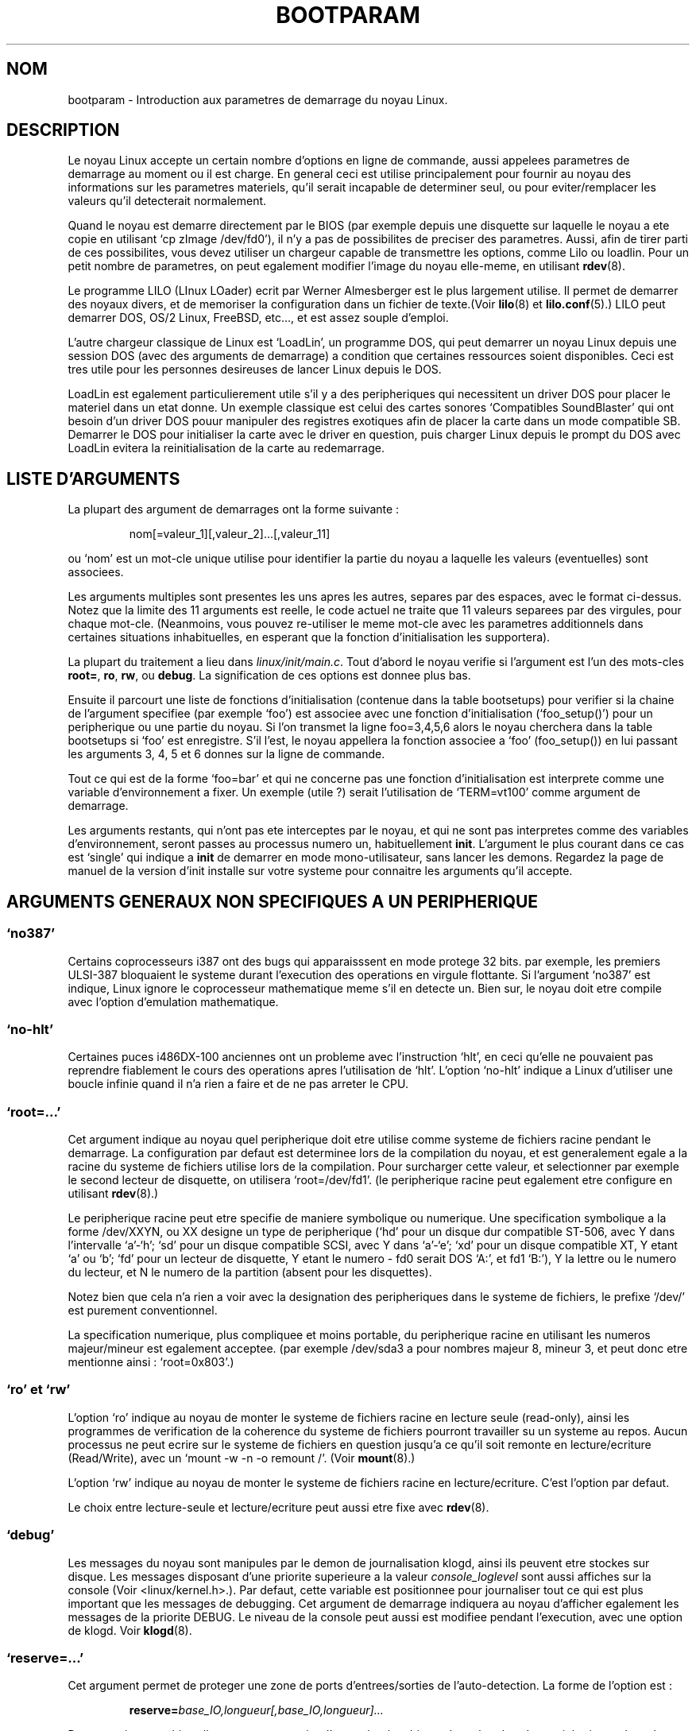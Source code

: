 .\" Copyright (c) 1995 Paul Gortmaker
.\"
.\" This is free documentation; you can redistribute it and/or
.\" modify it under the terms of the GNU General Public License as
.\" published by the Free Software Foundation; either version 2 of
.\" the License, or (at your option) any later version.
.\"
.\" The GNU General Public License's references to "object code"
.\" and "executables" are to be interpreted as the output of any
.\" document formatting or typesetting system, including
.\" intermediate and printed output.
.\"
.\" This manual is distributed in the hope that it will be useful,
.\" but WITHOUT ANY WARRANTY; without even the implied warranty of
.\" MERCHANTABILITY or FITNESS FOR A PARTICULAR PURPOSE.  See the
.\" GNU General Public License for more details.
.\"
.\" You should have received a copy of the GNU General Public
.\" License along with this manual; if not, write to the Free
.\" Software Foundation, Inc., 675 Mass Ave, Cambridge, MA 02139,
.\" USA.
.\"
.\" This man page written 950814 by aeb, based on Paul Gortmaker's HOWTO
.\" (dated v1.0.1, 15/08/95).
.\"
.\"
.\" Traduction 20/10/1996 par Christophe Blaess (ccb@club-internet.fr)
.\"
.TH BOOTPARAM 7 "20 Octobre 1996" "Linux 1.3.19" "Manuel de l'administrateur Linux"
.SH NOM
bootparam \- Introduction aux parametres de demarrage du noyau Linux.
.SH DESCRIPTION
Le noyau Linux accepte un certain nombre d'options en ligne de commande, aussi
appelees parametres de demarrage au moment ou il est charge. En general ceci est
utilise principalement pour fournir au noyau des informations sur les parametres
materiels, qu'il serait incapable de determiner seul, ou pour eviter/remplacer
les valeurs qu'il detecterait normalement.

Quand le noyau est demarre directement par le BIOS (par exemple depuis une
disquette sur laquelle le noyau a ete copie en utilisant `cp zImage /dev/fd0'),
il n'y a pas de possibilites de preciser des parametres.
Aussi, afin de tirer parti de ces possibilites, vous devez utiliser un chargeur
capable de transmettre les options, comme Lilo ou loadlin.
Pour un petit nombre de parametres, on peut egalement modifier l'image du noyau
elle\-meme, en utilisant 
.BR rdev (8).

Le programme LILO (LInux LOader) ecrit par Werner Almesberger est le plus largement
utilise. Il permet de demarrer des noyaux divers, et de memoriser la configuration
dans un fichier de texte.(Voir
.BR lilo (8)
et
.BR lilo.conf (5).)
LILO peut demarrer DOS, OS/2 Linux, FreeBSD, etc..., et est assez souple d'emploi.

L'autre chargeur classique de Linux est `LoadLin', un programme DOS, qui peut
demarrer un noyau Linux depuis une session DOS (avec des arguments de demarrage)
a condition que certaines ressources soient disponibles.
Ceci est tres utile pour les personnes desireuses de lancer Linux depuis le DOS.

LoadLin est egalement particulierement utile s'il y a des peripheriques qui
necessitent un driver DOS pour placer le materiel dans un etat donne.
Un exemple classique est celui des cartes sonores `Compatibles SoundBlaster'
qui ont besoin d'un driver DOS pouur manipuler des registres exotiques afin
de placer la carte dans un mode compatible SB. Demarrer le DOS pour initialiser
la carte avec le driver en question, puis charger Linux depuis le prompt du
DOS avec LoadLin evitera la reinitialisation de la carte au redemarrage.

.SH  "LISTE D'ARGUMENTS"

La plupart des argument de demarrages ont la forme suivante :
.IP
nom[=valeur_1][,valeur_2]...[,valeur_11]
.LP
ou `nom' est un mot\-cle unique utilise pour identifier la partie du noyau a laquelle
les valeurs (eventuelles) sont associees.

Les arguments multiples sont presentes les uns apres les autres, separes par des
espaces, avec le format ci\-dessus.
Notez que la limite des 11 arguments est reelle, le code actuel ne traite
que 11 valeurs separees par des virgules, pour chaque mot\-cle.
(Neanmoins, vous pouvez re\-utiliser le meme mot\-cle avec les parametres
additionnels dans certaines situations inhabituelles, en esperant que la
fonction d'initialisation les supportera).

La plupart du traitement a lieu dans 
.IR linux/init/main.c .  
Tout d'abord le noyau verifie si l'argument est l'un des mots\-cles
\fBroot=\fP, \fBro\fP, \fBrw\fP, ou \fBdebug\fP.  
La signification de ces options est donnee plus bas.

Ensuite il parcourt une liste de fonctions d'initialisation (contenue dans la
table bootsetups) pour verifier si la chaine de l'argument specifiee (par exemple `foo')
est associee avec une fonction d'initialisation (`foo_setup()') pour un peripherique
ou une partie du noyau. Si l'on transmet la ligne foo=3,4,5,6 alors le noyau cherchera
dans la table bootsetups si `foo' est enregistre. S'il l'est, le noyau appellera
la fonction associee a `foo' (foo_setup()) en lui passant les arguments 3, 4, 5 et 6
donnes sur la ligne de commande.

Tout ce qui est de la forme `foo=bar' et qui ne concerne pas une fonction 
d'initialisation est interprete comme une variable d'environnement a fixer. Un
exemple (utile ?) serait l'utilisation de `TERM=vt100' comme argument de demarrage.

Les arguments restants, qui n'ont pas ete interceptes par le noyau, et qui ne sont
pas interpretes comme des variables d'environnement, seront passes au processus
numero un, habituellement \fBinit\fP. L'argument le plus courant dans ce cas
est `single' qui indique a \fBinit\fP de demarrer en mode mono\-utilisateur,
sans lancer les demons.
Regardez la page de manuel de la version d'init installe sur votre systeme pour
connaitre les arguments qu'il accepte.

.SH "ARGUMENTS GENERAUX NON SPECIFIQUES A UN PERIPHERIQUE"

.SS  "`no387'"

Certains coprocesseurs i387 ont des bugs qui apparaisssent en mode protege 32 bits.
par exemple, les premiers ULSI-387 bloquaient le systeme durant l'execution des
operations en virgule flottante.
Si l'argument `no387' est indique, Linux ignore le coprocesseur mathematique meme
s'il en detecte un. Bien sur, le noyau doit etre compile avec l'option d'emulation
mathematique.

.SS "`no-hlt'"

Certaines puces i486DX-100 anciennes ont un probleme avec l'instruction `hlt', en
ceci qu'elle ne pouvaient pas reprendre fiablement le cours des operations apres
l'utilisation de `hlt'. L'option `no-hlt' indique a Linux d'utiliser une boucle
infinie quand il n'a rien a faire et de ne pas arreter le CPU. 

.SS "`root=...'"

Cet argument indique au noyau quel peripherique doit etre utilise comme systeme
de fichiers racine pendant le demarrage. La configuration par defaut est determinee
lors de la compilation du noyau, et est generalement egale a la racine du systeme
de fichiers utilise lors de la compilation.
Pour surcharger cette valeur, et selectionner par exemple le second lecteur de
disquette, on utilisera `root=/dev/fd1'. (le peripherique racine peut egalement
etre configure en utilisant
.BR rdev (8).)

Le peripherique racine peut etre specifie de maniere symbolique ou numerique.
Une specification symbolique a la forme /dev/XXYN, ou XX designe un type de
peripherique (`hd' pour un disque dur compatible ST-506, avec Y dans l'intervalle
`a'-`h'; `sd' pour un disque compatible SCSI, avec Y dans `a'-`e'; `xd'
pour un disque compatible XT, Y etant `a' ou `b'; `fd' pour un lecteur de disquette,
Y etant le numero - fd0 serait DOS `A:', et fd1 `B:'), Y la lettre ou le numero du
lecteur, et N le numero de la partition (absent pour les disquettes).

Notez bien que cela n'a rien a voir avec la designation des peripheriques dans
le systeme de fichiers, le prefixe `/dev/' est purement conventionnel.

La specification numerique, plus compliquee et moins portable, du peripherique 
racine en utilisant les numeros majeur/mineur est egalement acceptee.
(par exemple /dev/sda3 a pour nombres majeur 8, mineur 3, et peut donc etre 
mentionne ainsi : `root=0x803'.)

.SS "`ro' et `rw'"

L'option `ro' indique au noyau de monter le systeme de fichiers racine en lecture
seule (read\-only), ainsi les programmes de verification de la coherence du
systeme de fichiers pourront travailler su un systeme au repos.
Aucun processus ne peut ecrire sur le systeme de fichiers en question jusqu'a
ce qu'il soit remonte en lecture/ecriture (Read/Write), avec un
`mount -w -n -o remount /'.
(Voir
.BR mount (8).)

L'option `rw' indique au noyau de monter le systeme de fichiers racine en
lecture/ecriture. C'est l'option par defaut.

Le choix entre lecture\-seule et lecture/ecriture peut aussi etre fixe avec
.BR rdev (8).

.SS "`debug'"

Les messages du noyau sont manipules par le demon de journalisation klogd,
ainsi ils peuvent etre stockes sur disque. Les messages disposant d'une
priorite superieure a la valeur
.I console_loglevel
sont aussi affiches sur la console (Voir <linux/kernel.h>.). Par defaut,
cette variable est positionnee pour journaliser tout ce qui est plus 
important que les messages de debugging. Cet argument de demarrage indiquera
au noyau d'afficher egalement les messages de la priorite DEBUG.
Le niveau de la console peut aussi est modifiee pendant l'execution, avec une
option de klogd. Voir
.BR klogd (8).

.SS "`reserve=...'"

Cet argument permet de proteger une zone de ports d'entrees/sorties de l'auto\-detection.
La forme de l'option est :
.IP
.BI reserve= base_IO,longueur[,base_IO,longueur]...
.LP
Dans certaines machines il peut etre necessaire d'empecher les drivers de rechercher
des peripheriques dans des regions specifiques. En effet, certains materiels peuvent
mal reagir a l'auto\-detection, ou seraient mal reconnus.

L'option reserve indique une zone de ports d'entrees/sorties qu'il ne faut pas
examiner. Un driver de peripherique n'utilisera pas une region reservee, a moins
qu'une autre option le lui indique explicitement. 

Par exemple, la ligne de commande
.IP
reserve=0x300,32  blah=0x300
.LP
empeche tous les drivers, sauf `blah' d'examiner 0x300-0x31F.

.SS "`ramdisk=...'

Cette option est obsolete depuis Linux 1.3.48 environ.
Elle indique la taille, en Ko, d'un disque virtuel optionnel. Par exemple, si l'on
desire charger sur un disque virtuel un systeme de fichiers racine situe sur une
disquette 1.44 Mo, on utiliserait :
.IP
ramdisk=1440
.LP
Cette option est positionnee a la compilation du noyau (par defaut : aucun RAM DISK), 
et peut etre modifiee en utilisant
.BR rdev (8).

.SS "`mem=...'"

L'appel BIOS, defini dans les specifications du PC, qui indique la quantite de 
memoire installee n'est prevu que pour la detection de 64 Mo au plus.
Linux utilise cet appel BIOS pendant le demarrage pour obtenir la quantite de
memoire installee. SI vous avez plus de 64 Mo, vous devez utiliser cet argument
de demarrage pour indiquer au noyau la valeur exacte.
Cette valeur est fournie en decimal ou en hexadecimal (prefixe 0x), et
les suffixes `k' (kilo\-octets) ou `M' (mega\-octets) peuvent etre
utilises.
Voici un extrait d'une note de Linus sur l'utilisation du parametre `mem=' :

\&``Le noyau acceptera n'importe quelle valeur fournie pour le parametre `mem=xx' 
et s'il s'avere que vous lui avez menti, il va se planter horriblement tot ou tard.
Ce parametre indique la plus haute adresse memoire accessible, ainsi
\&`mem=0x1000000' signifie que vous avez 16 Mo de RAM par exemple. Pour une machine
avec 96 Mo cela deviendrait `mem=0x6000000'.

NOTE NOTE NOTE: certaines machines peuvent utiliser le sommet de la memoire pour
cacher le BIOS ou n'importe quoi d'autre, aussi vous ne pourrez pas adresser les
96 Mo en entier. L'inverse est aussi vrai, certaines cartes meres vont projeter
la memoire physique recouverte par le BIOS juste au\-dessus de la memoire
accessible, auquel cas vous auriez acces a 96Mo + 384ko par exemple.  
Si vous faites croire a Linux qu'il dispose de plus de memoire que ce qu'il
a en realite, des sales trucs vont se produire : peut\-etre pas tout de suite,
mais plus tard a coup sur.''

.SH "ARGUMENTS DE DEMARRAGE POUR PERIPHERIQUES SCSI"

Notations generales pour cette section

.I iobase
-- Le premier port d'entree/sortie utilisee par l'hote SCSI. Il est
indique en notation hexadecimale, habituellement dans l'intervalle
0x200 a 0x3ff.

.I irq
-- L'interruption materielle pour laquelle la carte est configuree.
Les valeurs possibles dependent de la carte en question, mais sont generalement
5, 7, 9, 10, 11, 12, et 15. Les autres valeurs sont plutot utilisees par des
peripheriques comme les disques IDE, les lecteurs de disquettes, les ports
serie, etc...

.I scsi-id
-- L'identifiant utilise par l'adaptateur pour se distinguer sur le bus SCSI.
Peu d'adaptateurs permettent de modifier cette valeur, qui est plutot figee en
interne. La valeur classique est 7 mais les cartes Seagate et Future Domain 
TMC-950 utilisent 6.

.I parity
-- Le fait que l'hote SCSI attendent que le peripherique lui fournisse ou non
une valeur de parite pour toutes les informations. Un 1 valide le controle de
parite, un 0 le desactive. Encore une fois, tous les adaptateurs ne supportent
pas la modification de ce comportement comme argument de demarrage.

.SS "`max_scsi_luns=...'"

Un peripherique SCSI peut contenir plusieurs `sous\-peripheriques' en lui\-meme.
L'exemple courant est celui des nouveaux lecteurs de CD-ROM qui gerent
plusieurs disques en meme temps. Chaque CD est adresse par un numero d'unite
logique, `Logical Unit Number' (LUN).
Mais la plupart des peripheriques SCSI, comme les disques durs, ou les lecteurs
de bande, n'ont qu'un seul sous\-peripherique avec un LUN nul.

Certains peripheriques SCSI mal concus ne peuvent pas etre testes sur plusieurs
LUN, aussi,  si la constante CONFIG_SCSI_MULTI_LUN n'est pas definie, les noyaux
recents n'examineront que le LUN zero.

Pour indiquer le nombre de LUN a examiner au demarrage, on indiquera
`max_scsi_luns=n' comme argument, n etant un nombre entre 1 et 8.
Pour eviter les ennuis decrits ci\-dessus, on utilisera n=1 avec des
peripheriques a problemes.

.SS "Configuration des lecteurs de bande SCSI"

Certaines configurations au demarrage des lecteurs de bandes SCSI peuvent etre
effectuees ainsi :
.IP
.BI st= buf_size[,write_threshold[,max_bufs]]
.LP
Les deux premiers nombres sont indiques en Ko. La valeur par defaut de
.I buf_size
est 32 Ko, et la taille maximum exageree est 16 384 Ko.
Le nombre
.I write_threshold
represente la valeur a partir de laquelle le buffer est effectivement ecrit sur la
bande, par defaut 30 Ko.  
Le nombre maximum de buffers varie avec le nombre de lecteur detectes, et
vaut 2 par defaut.
Un exemple d'utilisation serait :
.IP
st=32,30,2
.LP
Des details complets se trouvent dans le fichier README.st, du repertoire
scsi des sources du noyau.

.SS "Configuration Adaptec aha151x, aha152x, aic6260, aic6360, SB16-SCSI"

Les numeros aha se referent aux cartes, et les numeros aic a la veritable
puce SCSI placee sur ces cartes, y compris la Soundblaster-16 SCSI.

Le code de detection pour ces hotes SCSI recherche un BIOS installe, et si
aucun n'est present, la carte ne sera pas trouvee. Alors il vous faudra utiliser
un argument de la forme :
.IP
.BI aha152x= iobase[,irq[,scsi-id[,reconnect[,parity]]]]
.LP
Si le driver a ete compile avec les options de debugging, une sixieme valeur
peut specifier le niveau de debugging.

Tous les parametres sont identiques a ceux decrits au debut de cette section
et la valeur 
.I reconnect
permettra au peripherique de se deconnecter/reconnecter si elle est non nulle.
Un exemple d'utilisation serait :
.IP
aha152x=0x340,11,7,1
.LP
Notez que tous les parametres doivent etre indiques dans l'ordre, ce qui signifie
que pour specifier une parite, il faut egalement specifier les valeurs de
iobase, irq, scsi-id et reconnect.

.SS "Configuration Adaptec aha154x"

Les cartes aha1542 disposent d'un controleur de disquettes i82077, mais pas les
cartes aha1540. Ce sont des cartes maitresses sur le bus, et ont un parametre
indiquant leur ``gentillesse'' dans le partage du bus avec d'autres peripheriques.
Les arguments de demarrage ressemblent a
.IP
.BI aha1542= iobase[,buson,busoff[,dmaspeed]]
.LP
Les valeurs acceptables de iobase sont habituellement 0x130, 0x134, 0x230, 0x234,
0x330, ou 0x334.  Des cartes clones peuvent proposer d'autres valeurs.

Les valeurs
.IR buson ", et " busoff
se referent au nombre de micro\-secondes pendant lesquelles la carte maitrise le bus
ISA. Les valeurs par defaut sont 11 micro\-secondes on, et 4 micro\-secondes off, 
ainsi d'autres cartes (comme les cartes ethernet ISA LANCE) ont la possibilite 
d'acceder au bus ISA.

La valeur
.I dmaspeed
se raporte au debit (en Mo/sec) utilise pour les transferts DMA (Direct Memory
Access). La valeur par defaut est 5 Mo/sec. Des cartes recentes vous permettent
de choisir cette valeur dans une configuration logicielle, les anciennes en
positionnant des cavaliers. On peut utiliser des valeurs jusqu'a 10 Mo/sec, a
condition que la carte mere soit capable de les gerer. Il faut experimenter
prudemment pour les valeurs depassant 5 Mo/sec.

.SS "Configuration Adaptec aha274x, aha284x, aic7xxx"

Ces cartes peuvent accepter un argument de la forme :
.IP
.BI aic7xxx= extended,no_reset
.LP
La valeur
.IR extended ,
si elle est non nulle, indique que la translation etendue ([NDT] ??) est validee
pour les gros disques. La valeur
.IR no_reset ,
si elle est non nulle, indique que le driver ne doit pas reinitialiser le bus
SCSI lors du demarrage de l'hote.

.SS "Configuration des hotes SCSI BusLogic (`buslogic=')"

Actuellement, le driver BusLogic n'accepte qu'un seul parametre, le port de base
d'entree/sortie, attendu parmi les valeurs 0x130, 0x134, 0x230, 0x234, 0x330 et 
0x334.

.SS "Configuration Future Domain TMC-8xx, TMC-950"

Si votre carte n'est pas detectee au demmarrage du systeme, vous devrez utiliser
un argument de boot de la forme :
.IP
.BI tmc8xx= mem_base,irq
.LP
La valeur
.I mem_base
etant l'adresse utilisee par la carte pour projeter ses ports d'entree/sortie en
memoire. C'est generalement l'une des valeurs suivantes :
0xC8000, 0xCA000, 0xCC000, 0xCE000, 0xDC000, ou 0xDE000.

.SS "Configuraton Pro Audio Spectrum"

La PAS16 utilise une puce SCSI NC5380, et les modeles recents permettent une
configuration de la carte sans avoir recours aux cavaliers. L'argument de
demarrage est de la forme :
.IP
.BI pas16= iobase,irq
.LP
La seule nouveaute est que l'on peut indiquer la valeur 255 pour l'IRQ, ce qui
configure le driver pour un fonctionnement sans interruptions, au prix d'une
degradation des performances. La valeur usuelle pour iobase est 0x388.

.SS "Configuration Seagate ST-0x"

Si votre carte n'est pas detectee au boot, vous devrez utiliser un argument de
demarrage de la forme :
.IP
.BI st0x= mem_base,irq
.LP
La valeur
.I mem_base
etant l'adresse utilisee par la carte pour projeter ses ports d'entree/sortie en
memoire. C'est generalement l'une des valeurs suivantes : 0xC8000, 0xCA000, 
0xCC000, 0xCE000, 0xDC000, ou 0xDE000.

.SS "Configuration Trantor T128"

Ces cartes, basees egalement sur une puce NCR5380, acceptent les options suivantes :
.IP
.BI t128= mem_base,irq
.LP
Les valeurs acceptables de
.I mem_base
sont : 0xCC000, 0xC8000, 0xDC000, 0xD8000.

.SS "Cartes n'acceptant pas d'arguments de demarrage"

Actuellement, les cartes SCSI suivantes n'utilisent aucun arguments de demarrage.
Dans certains cas, on peut coder en dur une modification en editant le driver si
besoin est.

Always IN2000, Adaptec aha1740, EATA-DMA, EATA-PIO, Future Domain
16xx, NCR5380 (generique), NCR53c7xx to NCR53c8xx, Qlogic, Ultrastor
(y compris. u?4f), Western Digital wd7000.

.SH "DISQUES DURS"

.SS "Parametres des disques IDE et des lecteurs CD-ROM"

Le driver IDE accepte plusieurs parametres, principalement pour indiquer la 
geometrie du disque avec des controleurs obsoletes.
Les specifications du disque sont indiquees en utilisant `hdX=' 
avec X dans l'intervalle `a'-`h'.

Les options communes a plusieurs disques sont indiquees avec le prefixe `hd='.
Notez que l'utilisation d'un prefixe specifique a un disque avec une option
non specifique marchera egalement comme prevu.

Notez encore que `hd=' peut etre utilise pour faire reference au disque suivant,
non specifie, dans la sequence (a, ..., h).  
Les options `hd=' sont presentees brievement ci\-dessous, regardez le fichier
README.ide dans linux/drivers/block pour plus de details.

.SS "Les options `hd=cyls,heads,sects[,wpcom[,irq]]'"

Ces options sont utilisees pour indiquer la geometrie physique du disque.
Seules les trois premieres valeurs sont necessaires. Les nombres de 
cylindres/tetes/secteurs seront ceux utilises par fdisk.
La valeur de compensation en ecriture (write precompensation wpcom) est ignoree
pour les disques IDE. L'IRQ indiquee sera utilisee avec le controleur du disque
dur, et n'est donc pas reellement specifique au disque.

.SS "L'option `hd=serialize'"

L'interface double IDE CMD-640 est mal concue, en ceci que lorsqu'un disque sur
la seconde interface est utilise simultanement au disque sur la premiere interface,
les donnees seront corrompues. Utiliser cette option indique au driver de s'assurer
que les deux disques ne sont jamais utilises en meme temps.

.SS "L'option `hd=dtc2278'"

Cette option indique au driver que vous avez une interface IDE DTC-2278D.
Le driver essaiera alors d'utiliser des operations specifiques DTC, afin de valider
la seconde interface, et d'obtenir des transferts rapides.

.SS "L'option `hd=noprobe'"

Ne pas examiner ce disque. Par exemple
.IP
hdb=noprobe hdb=1166,7,17
.LP
va desactiver la recherche, mais indique quand meme les parametres geometriques du
disque, ainsi il sera reconnu comme peripherique bloc valide, et pourra donc etre
utilise.

.SS "L'option `hd=nowerr'"

Certains disques ont appparament le bit WRERR_STAT positionne en permanence. Ceci
autorise le driver a ignorer ce bit.

.SS "L'option `hd=cdrom'"

Ceci indique au driver IDE qu'il y a un lecteur de CD-ROM compatible ATAPI
attache a la place d'un disque dur normal. Dans la plupart des cas, le CD-ROM
est identifie automatiquement, mais a defaut cette option peut vous aider.

.SS "Options du driver Standard ST-506 (`hd=')"

Le driver Standard peut accepter des arguments concernant la geometrie des
disques similaires a ceux du driver IDE. Notez cependant qu'il n'attendra
que 3 valeurs (cylindres/tetes/secteurs) et tout ce qui suivra sera ignore
silencieusement.
De plus il n'accepte que l'option `hd=' en argument, `hda=' et autres ne seront
pas valides. Le format est le suivant :
.IP
hd=cylindres,tetes,secteurs
.LP
Si deux disques sont installes, on repete une seconde fois l'argument, avec les
parametres du deuxieme disque.

.SS "Options du driver XT(`xd=')"

Si vous avez la malchance d'utiliser encore ces vieilles cartes 8 bits qui 
transferent les donnees avec une vitesse phenomenale de 125 Ko/s voici des
informations qui vous concernent.
Si la carte n'est pas reconnue, il faut utiliser un argument de boot de la forme :
.IP
xd=type,irq,iobase,dma_chan
.LP
La valeur type indique le fabricant de la carte ainsi  : 
0=generique, 1=DTC, 2,3,4=Western Digital, 5,6,7=Seagate, 8=OMTI. 
La seule difference parmi les differents types du meme fabricant est la chaine de
caracteres utilisee pour la detection du BIOS, mais qui n'est donc pas utilisee si
le type est indique explicitement.

La fonction xd_setup() ne verifie pas les valeurs, et suppose que vous avez bien
saisi les quatre. Ne la decevez pas ! Voici un exemple d'utilisation pour un 
controleur WD1002 avec un BIOS desactive en utilisant le parametre de controleur
XT `default' :
.IP
xd=2,5,0x320,3
.LP

.SH "CD-ROMs (Non-SCSI/ATAPI/IDE)"

.SS "L'Interface Aztech"

la syntaxe pour ce type de carte est :
.IP
aztcd=iobase[,magic_number]
.LP
Si l'on fournit un numero magique valant 0x79 alors le driver demarrera quelque
soit la version du materiel, meme inconnue. Toutes les autres valeurs sont
ignorees.

.SS "l'Interface Sony CDU-31A and CDU-33A"

Cette interface CD-ROM est presente sur certaines cartes sonores Pro Audio 
Spectrum et sur d'autres cartes fournies par Sony.  La syntaxe est la suivante :
.IP
cdu31a=iobase,[irq[,is_pas_card]]
.LP
Fournir une valeur d'IRQ nulle indique au driver que les interruptions materielles
ne sont pas supportees (comme sur certaines cartes PAS). Si votre carte supporte
les interruptions, vous devez les utiliser car cela reduit grandement l'utilisation
du CPU par le driver.

La valeur de
.I is_pas_card
doit etre `PAS' si l'on utilise une carte Pro Audio Spectrum, et rien sinon.

.SS "L'interface Sony CDU-535"

La syntaxe de cette interface CD-ROM est la suivante :
.IP
sonycd535=iobase[,irq]
.LP
Un zero peut etre utilise comme iobase en tant que valeur fictive si l'on veut
seulement indiquer la valeur d'IRQ.

.SS "L'Interface GoldStar"

La syntaxe pour cette interface est :
.IP
gscd=iobase
.LP

.SS "L'Interface Mitsumi Standard"

La syntaxe pour cette interface CD-ROM est :
.IP
mcd=iobase,[irq[,wait_value]]
.LP
La valeur
.I wait_value
est utilise comme delai interne pour les personnes qui ont des problemes avec
leur lecteur, et est implemente ou non en fonction d'une directive #define a la
compilation.
Le Mitsumi FX400 est un lecteur CD-ROM IDE/ATAPI et n'utilise pas le driver mcd.

.SS "L'Interface Mitsumi XA/MultiSession (`mcdx=')"

Actuellement ce driver `experimental' dispose d'une fonction d'initialisation
mais aucun parametre n'est encore implemente (Linux 1.3.15). Il est destine aux
memes materiels que l'interface precedente, mais dispose de fonctionnalites
etendues :

.SS "L'Interface Optics Storage"

la syntaxe pour ce type de carte est :
.IP
optcd=iobase
.LP

.SS "L'Interface Phillips CM206"

La syntaxe pour ce type de carte est :
.IP
cm206=[iobase][,irq]
.LP

Le driver suppose que les nombres entre 3 et 11 sont des valeurs d'IRQ, et
ceux entre 0x300 et 0x370 des ports d'entrees/sorties. Ainsi on peut
specifier une seule valeur ou les deux, dans un ordre quelconque. Il accepte
egalement  `cm206=auto' pour valider l'autodetection.

.SS "L'Interface Sanyo"

La syntaxe pour ce type de carte est :
.IP
sjcd=iobase[,irq[,dma_channel]]
.LP

.SS "L'Interace SoundBlaster Pro"

La syntaxe pour ce type de carte est :
.IP
sbpcd=iobase,type
.LP
ou type est l'une des chaines suivantes (respecter majuscules/minuscules) :
`SoundBlaster', `LaserMate', ou `SPEA'.  La valeur pour iobase est celle de
l'interface CD-ROM, et non pas celle de la partie son de la carte.

.SH "Peripheriques Ethernet"

Chaque peripherique utilise des parametres specifiques, mais ils partagent tous
au moins une valeur d'IRQ, une base d'Entree/Sortie et un nom. Dans sa forme la
plus generique la ligne d'argument est la suivante :
.IP
ether=irq,iobase[,parm_1[,parm_2,...parm_8]],nom
.LP
le premier argument non\-numerique est considere comme le nom. La valeur de 
parm_n (si elle existe) a une signification differente pour chacun des drivers.
Habituellemement les valeurs parm_n sont utilisees pour indiquer des options comme
l'adresse d'une memoire partagee, la selection d'interface, le canal DMA, etc...

L'utilisation la plus courante de ce parametre est de forcer la detection d'une
seconde carte ethernet, car l'attitude par defaut consiste a n'en detecter qu'une
seule. Ceci peut etre effectue simplement avec :
.IP
ether=0,0,eth1
.LP
Notez que les valeurs nulles pour irq et iobase dans l'exemple precedent indiquent
au driver d'effectuer l'auto\-detection.

Le Ethernet\-HowTo contient une documentation tres complete sur l'utilisation de
plusieurs cartes, et sur les valeurs des param_n specifiques aux cartes ou drivers.
Les lecteurs interesses se refereront a la section traitant de leur carte dans ce
document.

.SH "Les lecteurs de disquettes."

Il existe de nombreuses options pour le driver de lecteurs de disquettes, et elles
sont listees dans le fichier README.fd du repertoire linux/drivers/block. 
Les informations suivantes sont extraites de ce fichier.

.SS "floppy=mask,allowed_drive_mask"

Utiliser la valeur mask comme masque binaire des lecteurs valides. Par defaut,
seules les unites 0 et 1 de chaque controleurs de disquettes sont valides, car
certains peripheriques non\-standard (cartes meres ASUS PCI motherboards) bloquent
le clavier quand on accede aux unites 2 ou 3. Cette option est quelque peu obsolete
avec la configuration cmos.

.SS "floppy=all_drives"

Valide tous les lecteurs. Utilisez ceci si vous disposez de plus de deux lecteurs
connectes sur un meme controleur.

.SS "floppy=asus_pci"

Ne valide que les unites 0 et 1 (option par defaut).

.SS "floppy=daring"

indique au driver que le controleur a un comportement correct. Ceci permet
des operations plus efficaces et plus rapides, mais peut echouer avec certains 
controleurs.

.SS "floppy=0,daring"

indique au driver que le controleur doit etre utilise avec mefiance.

.SS "floppy=one_fdc"

indique au driver que vous n'avez qu'un seul controleur (attitude par defaut).

.SS "floppy=two_fdc or floppy=adresse,two_fdc"

indique au driver que vous disposez de deux controleurs. Le second est suppose se
trouver a l'adresse indiquee. Si l'adresse est absente, on suppose qu'elle vaut
0x370.

.SS "floppy=thinkpad"

indique au driver que vous avez un Thinkpad. Les Thinkpads utilisent une convention
inversee pour le changement de disques.

.SS "floppy=0,thinkpad"

indique au driver que vous n'avez pas de Thinkpad. 

.SS "floppy=drive,type,cmos"

fixe le type cmos du lecteur, et valide le lecteur. Ceci est utile si
vous avez plus de deux lecteurs de disquettes (seulement deux sont indiques dans
la configuration cmos), ou si votre BIOS utilise un type de memoire cmos 
non\-standard. Indiquer CMOS a 0 pour les deux premiers disques (defaut), fera
lire la memoire cmos par le driver pour ces deux disques.

.SS "floppy=unexpected_interrupts"

Afficher un message d'avertissement si une interruption inattendue est recue
(comportement par defaut).

.SS "floppy=no_unexpected_interrupts or floppy=L40SX"

Ne pas afficher de message d'avertissement si une interruption inattendue est 
recue. Ceci est necessaire sur les laptops IBM L40SX dans certains modes videos.
(Il semble y avoir une interaction entre la video et les disquettes. Les 
interruptions inattendues n'affectent que les performances et peuvent etre
ignorees en toute securite).

.SH "le Driver Sonore"

Le driver sonore ne peut accepter que des arguments pour surcharger les valeurs
definies a la compilation. Ceci n'est pas recommande car il est assez complexe.
Les options sont decrites dans le fichier Readme.Linux du repertoire 
linux/drivers/sound. Il accepte des arguments de boot de la forme :
.IP
sound=device1[,device2[,device3...[,device11]]]
.LP
ou chaque valeur de deviceN utilise le format 0xTaaaId, avec :

T - Type de peripherique : 1=FM, 2=SB, 3=PAS, 4=GUS, 5=MPU401, 6=SB16,
7=SB16-MPU401

aaa - Adresse d'entree/sortie en hexadecimal

I - Interruption en hexadecimal (10=A, 11=B, ...)

d - Canal DMA

Comme vous le voyez c'est assez complique, et il vaut mieux compiler un noyau avec
ses propres valeurs. L'utilisation de l'argument de demarrage `sound=0' desactivera
totalement le driver sonore.

.SH "Le driver Bus Mouse(`bmouse=')"

Le driver busmouse n'accepte qu'un seul parametre, la valeur d'IRQ materielle
a utiliser.

.SH AUTHEURS
Linus Torvalds (et de nombreux autres)

.SH "VOIR AUSSI"
klogd(8), lilo.conf(5), lilo(8), mount(8), rdev(8)

Cette page de manuel a ete concue a partir du Boot-Parameter-HOWTO version 1.0.1
ecrit par Paul Gortmaker. Des complements d'information seront donc trouves dans
ce document (ou une version plus recente).
